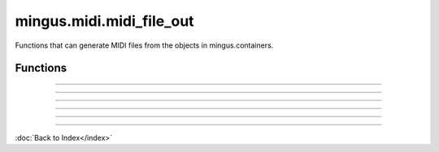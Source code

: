 =========================
mingus.midi.midi_file_out
=========================

Functions that can generate MIDI files from the objects in
mingus.containers.

Functions
---------


----

.. function:: write_Bar(file, bar, bpm=120, repeat=0, verbose=False)

  Write a mingus.Bar to a MIDI file.
  
  Both the key and the meter are written to the file as well.


----

.. function:: write_Composition(file, composition, bpm=120, repeat=0, verbose=False)

  Write a mingus.Composition to a MIDI file.


----

.. function:: write_Note(file, note, bpm=120, repeat=0, verbose=False)

  Expect a Note object from mingus.containers and save it into a MIDI
  file, specified in file.
  
  You can set the velocity and channel in Note.velocity and Note.channel.


----

.. function:: write_NoteContainer(file, notecontainer, bpm=120, repeat=0, verbose=False)

  Write a mingus.NoteContainer to a MIDI file.


----

.. function:: write_Track(file, track, bpm=120, repeat=0, verbose=False)

  Write a mingus.Track to a MIDI file.
  
  Write the name to the file and set the instrument if the instrument has
  the attribute instrument_nr, which represents the MIDI instrument
  number. The class MidiInstrument in mingus.containers.Instrument has
  this attribute by default.

----

:doc:`Back to Index</index>`
